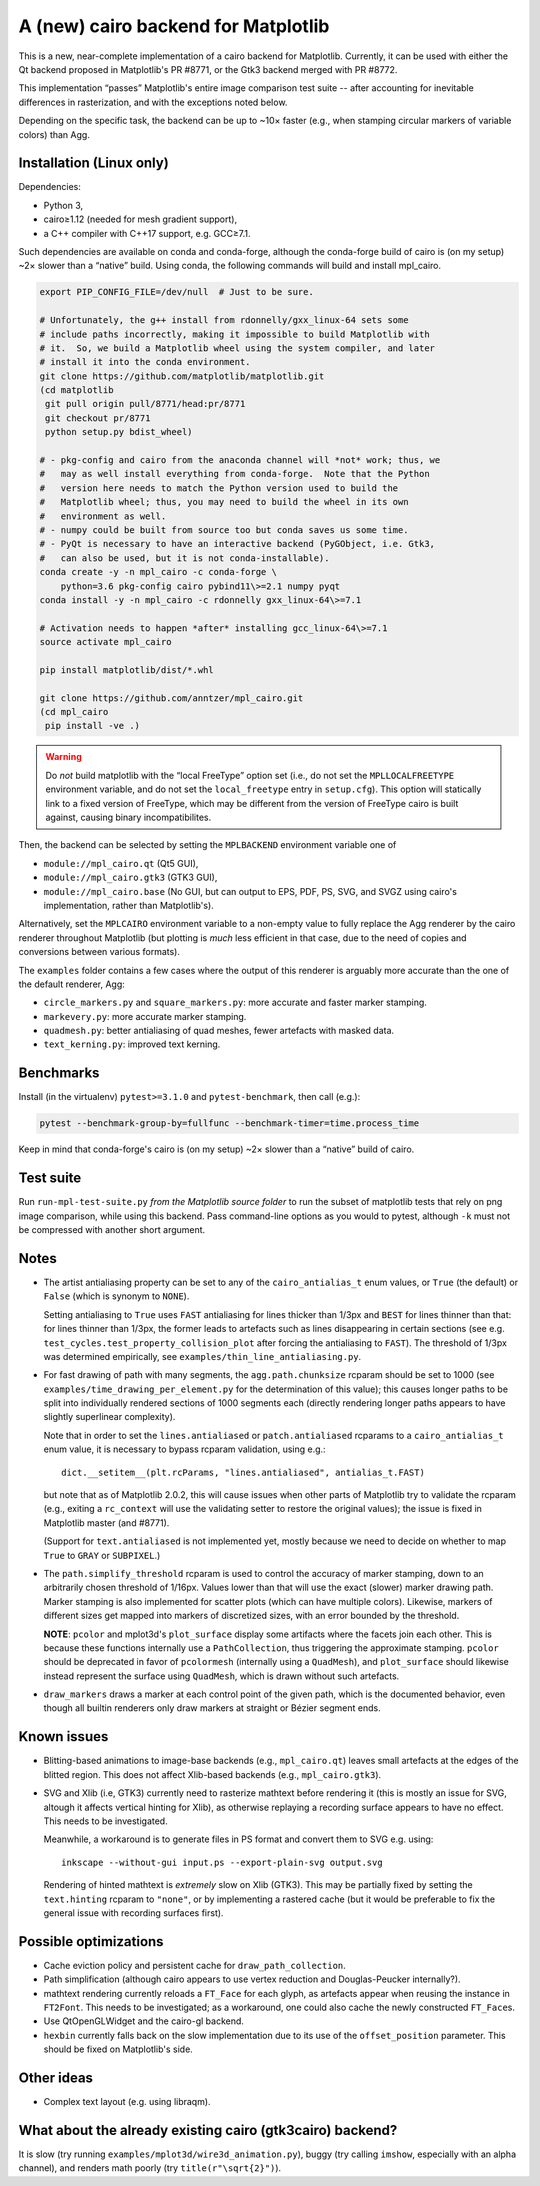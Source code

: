 A (new) cairo backend for Matplotlib
====================================

This is a new, near-complete implementation of a cairo backend for Matplotlib.
Currently, it can be used with either the Qt backend proposed in Matplotlib's
PR #8771, or the Gtk3 backend merged with PR #8772.

This implementation “passes” Matplotlib's entire image comparison test suite
-- after accounting for inevitable differences in rasterization, and with the
exceptions noted below.

Depending on the specific task, the backend can be up to ~10× faster (e.g.,
when stamping circular markers of variable colors) than Agg.

Installation (Linux only)
-------------------------

Dependencies:

- Python 3,
- cairo≥1.12 (needed for mesh gradient support),
- a C++ compiler with C++17 support, e.g. GCC≥7.1.

Such dependencies are available on conda and conda-forge, although the
conda-forge build of cairo is (on my setup) ~2× slower than a “native” build.
Using conda, the following commands will build and install mpl_cairo.

.. code-block:: sh

   export PIP_CONFIG_FILE=/dev/null  # Just to be sure.

   # Unfortunately, the g++ install from rdonnelly/gxx_linux-64 sets some
   # include paths incorrectly, making it impossible to build Matplotlib with
   # it.  So, we build a Matplotlib wheel using the system compiler, and later
   # install it into the conda environment.
   git clone https://github.com/matplotlib/matplotlib.git
   (cd matplotlib
    git pull origin pull/8771/head:pr/8771
    git checkout pr/8771
    python setup.py bdist_wheel)

   # - pkg-config and cairo from the anaconda channel will *not* work; thus, we
   #   may as well install everything from conda-forge.  Note that the Python
   #   version here needs to match the Python version used to build the
   #   Matplotlib wheel; thus, you may need to build the wheel in its own
   #   environment as well.
   # - numpy could be built from source too but conda saves us some time.
   # - PyQt is necessary to have an interactive backend (PyGObject, i.e. Gtk3,
   #   can also be used, but it is not conda-installable).
   conda create -y -n mpl_cairo -c conda-forge \
       python=3.6 pkg-config cairo pybind11\>=2.1 numpy pyqt
   conda install -y -n mpl_cairo -c rdonnelly gxx_linux-64\>=7.1

   # Activation needs to happen *after* installing gcc_linux-64\>=7.1
   source activate mpl_cairo

   pip install matplotlib/dist/*.whl

   git clone https://github.com/anntzer/mpl_cairo.git
   (cd mpl_cairo
    pip install -ve .)

.. warning::

   Do *not* build matplotlib with the “local FreeType” option set (i.e., do not
   set the ``MPLLOCALFREETYPE`` environment variable, and do not set the
   ``local_freetype`` entry in ``setup.cfg``).  This option will statically
   link to a fixed version of FreeType, which may be different from the version
   of FreeType cairo is built against, causing binary incompatibilites.

Then, the backend can be selected by setting the ``MPLBACKEND`` environment
variable one of

- ``module://mpl_cairo.qt`` (Qt5 GUI),
- ``module://mpl_cairo.gtk3`` (GTK3 GUI),
- ``module://mpl_cairo.base`` (No GUI, but can output to EPS, PDF, PS, SVG, and
  SVGZ using cairo's implementation, rather than Matplotlib's).

Alternatively, set the ``MPLCAIRO`` environment variable to a non-empty value
to fully replace the Agg renderer by the cairo renderer throughout Matplotlib
(but plotting is *much* less efficient in that case, due to the need of copies
and conversions between various formats).

The ``examples`` folder contains a few cases where the output of this renderer
is arguably more accurate than the one of the default renderer, Agg:

- ``circle_markers.py`` and ``square_markers.py``: more accurate and faster
  marker stamping.
- ``markevery.py``: more accurate marker stamping.
- ``quadmesh.py``: better antialiasing of quad meshes, fewer artefacts with
  masked data.
- ``text_kerning.py``: improved text kerning.

Benchmarks
----------

Install (in the virtualenv) ``pytest>=3.1.0`` and ``pytest-benchmark``, then
call (e.g.):

.. code-block:: sh

   pytest --benchmark-group-by=fullfunc --benchmark-timer=time.process_time

Keep in mind that conda-forge's cairo is (on my setup) ~2× slower than a
“native” build of cairo.

Test suite
----------

Run ``run-mpl-test-suite.py`` *from the Matplotlib source folder* to run the
subset of matplotlib tests that rely on png image comparison, while using this
backend.  Pass command-line options as you would to pytest, although ``-k``
must not be compressed with another short argument.

Notes
-----

- The artist antialiasing property can be set to any of the
  ``cairo_antialias_t`` enum values, or ``True`` (the default) or ``False``
  (which is synonym to ``NONE``).

  Setting antialiasing to ``True`` uses ``FAST`` antialiasing for lines thicker
  than 1/3px and ``BEST`` for lines thinner than that: for lines thinner
  than 1/3px, the former leads to artefacts such as lines disappearing in
  certain sections (see e.g. ``test_cycles.test_property_collision_plot`` after
  forcing the antialiasing to ``FAST``).  The threshold of 1/3px was determined
  empirically, see ``examples/thin_line_antialiasing.py``.

- For fast drawing of path with many segments, the ``agg.path.chunksize``
  rcparam should be set to 1000 (see ``examples/time_drawing_per_element.py``
  for the determination of this value); this causes longer paths to be split
  into individually rendered sections of 1000 segments each (directly rendering
  longer paths appears to have slightly superlinear complexity).

  Note that in order to set the ``lines.antialiased`` or ``patch.antialiased``
  rcparams to a ``cairo_antialias_t`` enum value, it is necessary to bypass
  rcparam validation, using e.g.::

     dict.__setitem__(plt.rcParams, "lines.antialiased", antialias_t.FAST)

  but note that as of Matplotlib 2.0.2, this will cause issues when other parts
  of Matplotlib try to validate the rcparam (e.g., exiting a ``rc_context``
  will use the validating setter to restore the original values); the issue is
  fixed in Matplotlib master (and #8771).

  (Support for ``text.antialiased`` is not implemented yet, mostly because we
  need to decide on whether to map ``True`` to ``GRAY`` or ``SUBPIXEL``.)

- The ``path.simplify_threshold`` rcparam is used to control the accuracy of
  marker stamping, down to an arbitrarily chosen threshold of 1/16px.  Values
  lower than that will use the exact (slower) marker drawing path.  Marker
  stamping is also implemented for scatter plots (which can have multiple
  colors).  Likewise, markers of different sizes get mapped into markers of
  discretized sizes, with an error bounded by the threshold.

  **NOTE**: ``pcolor`` and mplot3d's ``plot_surface`` display some artifacts
  where the facets join each other.  This is because these functions internally
  use a ``PathCollection``, thus triggering the approximate stamping.
  ``pcolor`` should be deprecated in favor of ``pcolormesh`` (internally using
  a ``QuadMesh``), and ``plot_surface`` should likewise instead represent the
  surface using ``QuadMesh``, which is drawn without such artefacts.

- ``draw_markers`` draws a marker at each control point of the given path,
  which is the documented behavior, even though all builtin renderers only draw
  markers at straight or Bézier segment ends.

Known issues
------------

- Blitting-based animations to image-base backends (e.g., ``mpl_cairo.qt``)
  leaves small artefacts at the edges of the blitted region.  This does not
  affect Xlib-based backends (e.g., ``mpl_cairo.gtk3``).

- SVG and Xlib (i.e, GTK3) currently need to rasterize mathtext before
  rendering it (this is mostly an issue for SVG, altough it affects vertical
  hinting for Xlib), as otherwise replaying a recording surface appears to have
  no effect.  This needs to be investigated.

  Meanwhile, a workaround is to generate files in PS format and convert them to
  SVG e.g. using::

     inkscape --without-gui input.ps --export-plain-svg output.svg

  Rendering of hinted mathtext is *extremely* slow on Xlib (GTK3).  This may be
  partially fixed by setting the ``text.hinting`` rcparam to ``"none"``, or by
  implementing a rastered cache (but it would be preferable to fix the general
  issue with recording surfaces first).

Possible optimizations
----------------------

- Cache eviction policy and persistent cache for ``draw_path_collection``.
- Path simplification (although cairo appears to use vertex reduction and
  Douglas-Peucker internally?).
- mathtext rendering currently reloads a ``FT_Face`` for each glyph, as
  artefacts appear when reusing the instance in ``FT2Font``.  This needs to be
  investigated; as a workaround, one could also cache the newly constructed
  ``FT_Face``\s.
- Use QtOpenGLWidget and the cairo-gl backend.
- ``hexbin`` currently falls back on the slow implementation due to its use of
  the ``offset_position`` parameter.  This should be fixed on Matplotlib's
  side.

Other ideas
-----------

- Complex text layout (e.g. using libraqm).

What about the already existing cairo (gtk3cairo) backend?
----------------------------------------------------------

It is slow (try running ``examples/mplot3d/wire3d_animation.py``), buggy (try
calling ``imshow``, especially with an alpha channel), and renders math poorly
(try ``title(r"\sqrt{2}")``).
